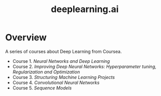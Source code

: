 #+TITLE: deeplearning.ai

* Overview
A series of courses about Deep Learning from Coursea.

- Course 1. [[course1.org][Neural Networks and Deep Learning]]
- Course 2. [[course2.org][Improving Deep Neural Networks: Hyperparameter tuning, Regularization and Optimization]]
- Course 3. [[course3.org][Structuring Machine Learning Projects]]
- Course 4. [[course4.org][Convolutional Neural Networks]]
- Course 5. [[course5.org][Sequence Models]]
